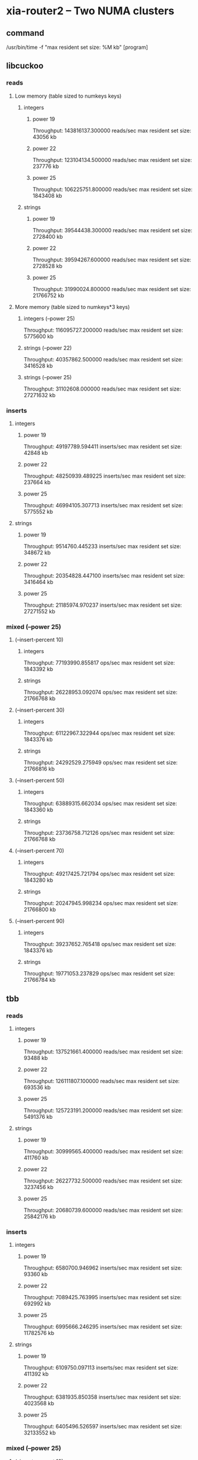 * xia-router2 -- Two NUMA clusters
** command
   /usr/bin/time -f "max resident set size: %M kb" [program]
** libcuckoo
*** reads
**** Low memory (table sized to numkeys keys)
***** integers
****** power 19
       Throughput: 143816137.300000 reads/sec
       max resident set size: 43056 kb
****** power 22
       Throughput: 123104134.500000 reads/sec
       max resident set size: 237776 kb
****** power 25
       Throughput: 106225751.800000 reads/sec
       max resident set size: 1843408 kb
***** strings
****** power 19
       Throughput: 39544438.300000 reads/sec
       max resident set size: 2728400 kb
****** power 22
       Throughput: 39594267.600000 reads/sec
       max resident set size: 2728528 kb
****** power 25
       Throughput: 31990024.800000 reads/sec
       max resident set size: 21766752 kb
**** More memory (table sized to numkeys*3 keys)
***** integers (--power 25)
      Throughput: 116095727.200000 reads/sec
      max resident set size: 5775600 kb
***** strings (--power 22)
      Throughput: 40357862.500000 reads/sec
      max resident set size: 3416528 kb
***** strings (--power 25)
      Throughput: 31102608.000000 reads/sec
      max resident set size: 27271632 kb
*** inserts
**** integers
***** power 19
      Throughput: 49197789.594411 inserts/sec
      max resident set size: 42848 kb
***** power 22
      Throughput: 48250939.489225 inserts/sec
      max resident set size: 237664 kb
***** power 25
     Throughput: 46994105.307713 inserts/sec
     max resident set size: 5775552 kb
**** strings
***** power 19
      Throughput: 9514760.445233 inserts/sec
      max resident set size: 348672 kb
***** power 22
     Throughput: 20354828.447100 inserts/sec
     max resident set size: 3416464 kb
***** power 25
     Throughput: 21185974.970237 inserts/sec
     max resident set size: 27271552 kb
*** mixed (--power 25)
**** (--insert-percent 10)
***** integers
Throughput: 77193990.855817 ops/sec
max resident set size: 1843392 kb
***** strings
Throughput: 26228953.092074 ops/sec
max resident set size: 21766768 kb
**** (--insert-percent 30)
***** integers
Throughput: 61122967.322944 ops/sec
max resident set size: 1843376 kb
***** strings
Throughput: 24292529.275949 ops/sec
max resident set size: 21766816 kb
**** (--insert-percent 50)
***** integers
Throughput: 63889315.662034 ops/sec
max resident set size: 1843360 kb
***** strings
Throughput: 23736758.712126 ops/sec
max resident set size: 21766768 kb
**** (--insert-percent 70)
***** integers
Throughput: 49217425.721794 ops/sec
max resident set size: 1843280 kb
***** strings
Throughput: 20247945.998234 ops/sec
max resident set size: 21766800 kb
**** (--insert-percent 90)
***** integers
Throughput: 39237652.765418 ops/sec
max resident set size: 1843376 kb
***** strings
Throughput: 19771053.237829 ops/sec
max resident set size: 21766784 kb
** tbb
*** reads
**** integers
***** power 19
      Throughput: 137521661.400000 reads/sec
      max resident set size: 93488 kb
***** power 22
      Throughput: 126111807.100000 reads/sec
      max resident set size: 693536 kb
***** power 25
      Throughput: 125723191.200000 reads/sec
      max resident set size: 5491376 kb
**** strings
***** power 19
      Throughput: 30999565.400000 reads/sec
      max resident set size: 411760 kb
***** power 22
      Throughput: 26227732.500000 reads/sec
      max resident set size: 3237456 kb
***** power 25
      Throughput: 20680739.600000 reads/sec
      max resident set size: 25842176 kb
*** inserts
**** integers
***** power 19
      Throughput: 6580700.946962 inserts/sec
      max resident set size: 93360 kb
***** power 22
      Throughput: 7089425.763995 inserts/sec
      max resident set size: 692992 kb
***** power 25
     Throughput: 6995666.246295 inserts/sec
     max resident set size: 11782576 kb
**** strings
***** power 19
      Throughput: 6109750.097113 inserts/sec
      max resident set size: 411392 kb
***** power 22
     Throughput: 6381935.850358 inserts/sec
     max resident set size: 4023568 kb
***** power 25
     Throughput: 6405496.526597 inserts/sec
     max resident set size: 32133552 kb
*** mixed (--power 25)
**** (--insert-percent 10)
***** integers
Throughput: 65333301.384599 ops/sec
max resident set size: 5491120 kb
***** strings
Throughput: 20696903.263327 ops/sec
max resident set size: 25842240 kb
**** (--insert-percent 30)
***** integers
Throughput: 21304666.847934 ops/sec
max resident set size: 5490816 kb
***** strings
Throughput: 18384503.513005 ops/sec
max resident set size: 25842240 kb
**** (--insert-percent 50)
***** integers
Throughput: 13063925.581910 ops/sec
max resident set size: 5491072 kb
***** strings
Throughput: 13077877.063931 ops/sec
max resident set size: 25842192 kb
**** (--insert-percent 70)
***** integers
Throughput: 9249051.166992 ops/sec
max resident set size: 5490976 kb
***** strings
Throughput: 9154000.503280 ops/sec
max resident set size: 25842032 kb
**** (--insert-percent 90)
***** integers
Throughput: 7258474.545108 ops/sec
max resident set size: 5490912 kb
***** strings
Throughput: 7485973.331382 ops/sec
max resident set size: 25841888 kb
** stl
*** reads
**** integers
***** power 19
      Throughput: 80160049.400000 reads/sec
      max resident set size: 89856 kb
***** power 22
      Throughput: 32263146.500000 reads/sec
      max resident set size: 679104 kb
***** power 25
      Throughput: 21617853.500000 reads/sec
      max resident set size: 5358096 kb
**** strings
***** power 19
      Throughput: 3209768.200000 reads/sec
      max resident set size: 422416 kb
***** power 22
      Throughput: 2308356.900000 reads/sec
      max resident set size: 3340160 kb
***** power 25
      Throughput: 1771226.700000 reads/sec
      max resident set size: 26644672 kb
*** inserts
**** integers
***** power 19
     Throughput: 8111166.500499 inserts/sec
     max resident set size: 89856 kb
***** power 22
     Throughput: 4787804.955386 inserts/sec
     max resident set size: 679104 kb
***** power 25
     Throughput: 4939661.000315 inserts/sec
     max resident set size: 5358096 kb
**** strings
***** power 19
     Throughput: 2118134.766195 inserts/sec
     max resident set size: 422416 kb
***** power 22
     Throughput: 1688062.781055 inserts/sec
     max resident set size: 3340144 kb
***** power 25
     Throughput: 1747392.219030 inserts/sec
     max resident set size: 26644672 kb
*** mixed (--power 25)
**** (--insert-percent 10)
***** integers
Throughput: 10272776.285514 ops/sec
max resident set size: 5358112 kb
***** strings
Throughput: 1901535.665716 ops/sec
max resident set size: 26644688 kb
**** (--insert-percent 30)
***** integers
Throughput: 8243526.732007 ops/sec
max resident set size: 5358112 kb
***** strings
Throughput: 1587316.822103 ops/sec
max resident set size: 26644672 kb
**** (--insert-percent 50)
***** integers
Throughput: 9233770.522077 ops/sec
max resident set size: 5358096 kb
***** strings
Throughput: 2137503.127824 ops/sec
max resident set size: 26644672 kb
**** (--insert-percent 70)
***** integers
Throughput: 5520610.629975 ops/sec
max resident set size: 5358112 kb
***** strings
Throughput: 1351363.992048 ops/sec
max resident set size: 26644672 kb
**** (--insert-percent 90)
***** integers
Throughput: 4223685.618354 ops/sec
max resident set size: 5358096 kb
***** strings
Throughput: 1831998.667782 ops/sec
max resident set size: 26644656 kb
* xia-router2 -- One NUMA cluster
** command
   /usr/bin/time -f "max resident set size: %M kb" taskset -c 0,2,4,6,8,10,12,14 [program] --thread-num 8
** libcuckoo
*** reads
**** integers
***** power 19
      Throughput: 124617433.600000 reads/sec
      max resident set size: 43072 kb
***** power 22
      Throughput: 86179321.700000 reads/sec
      max resident set size: 237360 kb
***** power 25
      Throughput: 72090457.100000 reads/sec
      max resident set size: 1843008 kb
**** strings
***** power 19
      Throughput: 32025257.800000 reads/sec
      max resident set size: 348256 kb
***** power 22
      Throughput: 23732781.700000 reads/sec
      max resident set size: 2728016 kb
***** power 25
      Throughput: 19515793.700000 reads/sec
      max resident set size: 21766224 kb
*** inserts
**** integers
***** power 19
      Throughput: 62447856.008470 inserts/sec
      max resident set size: 42848 kb
***** power 22
      Throughput: 48704255.154440 inserts/sec
      max resident set size: 237312 kb
***** power 25
**** strings
***** power 19
      Throughput: 23252155.915833 inserts/sec
      max resident set size: 348240 kb
***** power 22
      Throughput: 18745577.879965 inserts/sec
      max resident set size: 2728016 kb
***** power 25
      Throughput: 15841159.234185 inserts/sec
      max resident set size: 21766224 kb
*** mixed (--power 25)
**** (--insert-percent 10)
***** integers
Throughput: 55618467.270432 ops/sec
max resident set size: 1842976 kb
***** strings
Throughput: 18831175.332440 ops/sec
max resident set size: 21766256 kb
**** (--insert-percent 30)
***** integers
Throughput: 48021483.111724 ops/sec
max resident set size: 1842976 kb
***** strings
Throughput: 18061419.020555 ops/sec
max resident set size: 21766256 kb
**** (--insert-percent 50)
***** integers
Throughput: 51750887.340720 ops/sec
max resident set size: 1842976 kb
***** strings
Throughput: 17161135.505794 ops/sec
max resident set size: 21766240 kb
**** (--insert-percent 70)
***** integers
Throughput: 40767514.093863 ops/sec
max resident set size: 1842928 kb
***** strings
Throughput: 16538860.320151 ops/sec
max resident set size: 21766256 kb
**** (--insert-percent 90)
***** integers
Throughput: 37519046.761765 ops/sec
max resident set size: 1842976 kb
***** strings
Throughput: 15656710.234030 ops/sec
max resident set size: 21766272 kb
** tbb
*** reads
**** integers
***** power 19
      Throughput: 127333400.200000 reads/sec
      max resident set size: 93216 kb
***** power 22
      Throughput: 80973278.200000 reads/sec
      max resident set size: 693232 kb
***** power 25
      Throughput: 80563032.400000 reads/sec
      max resident set size: 692976 kb
**** strings
***** power 19
      Throughput: 17541453.200000 reads/sec
      max resident set size: 411296 kb
***** power 22
      Throughput: 14686191.400000 reads/sec
      max resident set size: 3236896 kb
***** power 25
      Throughput: 11671132.900000 reads/sec
      max resident set size: 25841824 kb
*** inserts
**** integers
***** power 19
      Throughput: 17121666.243332 inserts/sec
      max resident set size: 93104 kb
***** power 22
      Throughput: 17377225.165837 inserts/sec
      max resident set size: 692864 kb
***** power 25
      Throughput: 17540192.205155 inserts/sec
      max resident set size: 5490736 kb
**** strings
***** power 19
      Throughput: 13869958.847737 inserts/sec
      max resident set size: 411312 kb
***** power 22
      Throughput: 12472566.032499 inserts/sec
      max resident set size: 3236816 kb
***** power 25
      Throughput: 11105956.597050 inserts/sec
      max resident set size: 25841808 kb
*** mixed (--power 25)
**** (--insert-percent 10)
***** integers
Throughput: 49302672.593100 ops/sec
max resident set size: 5490800 kb
***** strings
Throughput: 13385487.793515 ops/sec
max resident set size: 25841856 kb
**** (--insert-percent 30)
***** integers
Throughput: 39873315.394844 ops/sec
max resident set size: 5490784 kb
***** strings
Throughput: 12359608.914389 ops/sec
max resident set size: 25841760 kb
**** (--insert-percent 50)
***** integers
Throughput: 32923427.236932 ops/sec
max resident set size: 5490832 kb
***** strings
Throughput: 12550047.434880 ops/sec
max resident set size: 25841856 kb
**** (--insert-percent 70)
***** integers
Throughput: 23510039.589369 ops/sec
max resident set size: 5490816 kb
***** strings
Throughput: 10707467.691358 ops/sec
max resident set size: 25841872 kb
**** (--insert-percent 90)
***** integers
Throughput: 18938201.039089 ops/sec
max resident set size: 5491008 kb
***** strings
Throughput: 10111775.749941 ops/sec
max resident set size: 25841856 kb
** stl
*** reads
**** integers
***** power 19
      Throughput: 77595424.400000 reads/sec
      max resident set size: 89856 kb
***** power 22
      Throughput: 46389168.800000 reads/sec
      max resident set size: 679088 kb
***** power 25
      Throughput: 31483141.900000 reads/sec
      max resident set size: 5358096 kb
**** strings
***** power 19
      Throughput: 2365636.700000 reads/sec
      max resident set size: 410688 kb
***** power 22
      Throughput: 1904723.400000 reads/sec
      max resident set size: 3236448 kb
***** power 25
      Throughput: 1500002.100000 reads/sec
      max resident set size: 25841472 kb
*** inserts
**** integers
***** power 19
      Throughput: 7448562.723958 inserts/sec
      max resident set size: 89872 kb
***** power 22
      Throughput: 5971586.945276 inserts/sec
      max resident set size: 679104 kb
***** power 25
      Throughput: 5161396.994291 inserts/sec
      max resident set size: 5358112 kb
**** strings
***** power 19
      Throughput: 2692383.185836 inserts/sec
      max resident set size: 422416 kb
***** power 22
      Throughput: 2260795.587258 inserts/sec
      max resident set size: 3339584 kb
***** power 25
      Throughput: 1870358.043119 inserts/sec
      max resident set size: 26644240 kb

*** mixed (--power 25)
**** (--insert-percent 10)
***** integers
      Throughput: 12142780.353421 ops/sec
      max resident set size: 5358096 kb
***** strings
      Throughput: 2487200.841991 ops/sec
      max resident set size: 26644240 kb
**** (--insert-percent 30)
***** integers
      Throughput: 8687330.946506 ops/sec
      max resident set size: 5358096 kb
***** strings
      Throughput: 2249878.572975 ops/sec
      max resident set size: 26644224 kb
**** (--insert-percent 50)
***** integers
      Throughput: 8265323.330068 ops/sec
      max resident set size: 5358096 kb
***** strings
      Throughput: 3028672.672125 ops/sec
      max resident set size: 26644224 kb
**** (--insert-percent 70)
***** integers
      Throughput: 5846070.231565 ops/sec
      max resident set size: 5358096 kb
***** strings
      Throughput: 1900009.474147 ops/sec
      max resident set size: 26644224 kb
**** (--insert-percent 90)
***** integers
      Throughput: 5167584.521637 ops/sec
      max resident set size: 5358112 kb
***** strings
      Throughput: 1840439.974869 ops/sec
      max resident set size: 26644240 kb
